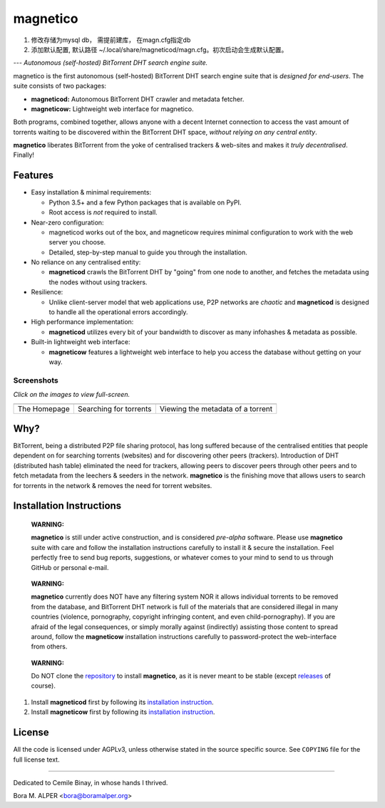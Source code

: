 =========
magnetico
=========
1. 修改存储为mysql db， 需提前建库， 在magn.cfg指定db
2. 添加默认配置, 默认路径 ~/.local/share/magneticod/magn.cfg。初次启动会生成默认配置。


---
*Autonomous (self-hosted) BitTorrent DHT search engine suite.*

.. image:: https://badges.gitter.im/gitterHQ/gitter.png
   :target: https://gitter.im/magnetico-dev/magnetico-dev

magnetico is the first autonomous (self-hosted) BitTorrent DHT search engine suite that is *designed for end-users*.
The suite consists of two packages:

* **magneticod:** Autonomous BitTorrent DHT crawler and metadata fetcher.
* **magneticow:** Lightweight web interface for magnetico.

Both programs, combined together, allows anyone with a decent Internet connection to access the vast amount of torrents
waiting to be discovered within the BitTorrent DHT space, *without relying on any central entity*.

**magnetico** liberates BitTorrent from the yoke of centralised trackers & web-sites and makes it *truly
decentralised*. Finally!

Features
========
- Easy installation & minimal requirements:

  - Python 3.5+ and a few Python packages that is available on PyPI.
  - Root access is *not* required to install.
- Near-zero configuration:

  - magneticod works out of the box, and magneticow requires minimal configuration to work with the web server you choose.
  - Detailed, step-by-step manual to guide you through the installation.
- No reliance on any centralised entity:

  - **magneticod** crawls the BitTorrent DHT by "going" from one node to another, and fetches the metadata using the nodes without using trackers.
- Resilience:

  - Unlike client-server model that web applications use, P2P networks are *chaotic* and **magneticod** is designed to handle all the operational errors accordingly.

- High performance implementation:

  - **magneticod** utilizes every bit of your bandwidth to discover as many infohashes & metadata as possible.
- Built-in lightweight web interface:

  - **magneticow** features a lightweight web interface to help you access the database without getting on your way.

Screenshots
-----------
*Click on the images to view full-screen.*

+----------------------------------------------------------------------------------------------------------------------------------------------------+----------------------------------------------------------------------------------------------------------------------------------------------------+----------------------------------------------------------------------------------------------------------------------------------------------------+
|                                                                                                                                                    |                                                                                                                                                    |                                                                                                                                                    |
| .. image:: https://camo.githubusercontent.com/488606a87a3e1d7238c0539c6b9cf8429e2c8f16/68747470733a2f2f696d6775722e636f6d2f3634794433714e2e706e67  | .. image:: https://camo.githubusercontent.com/0b6def355a17b944de163a11f77c17c1c622280c/68747470733a2f2f696d6775722e636f6d2f34786a733335382e706e67  | .. image:: https://camo.githubusercontent.com/0bd679ad8bbf038b50c082d80a8e0e37516c813e/68747470733a2f2f696d6775722e636f6d2f6c3354685065692e706e67  |
|    :target: https://camo.githubusercontent.com/488606a87a3e1d7238c0539c6b9cf8429e2c8f16/68747470733a2f2f696d6775722e636f6d2f3634794433714e2e706e67 |    :target: https://camo.githubusercontent.com/0b6def355a17b944de163a11f77c17c1c622280c/68747470733a2f2f696d6775722e636f6d2f34786a733335382e706e67 |    :target: https://camo.githubusercontent.com/0bd679ad8bbf038b50c082d80a8e0e37516c813e/68747470733a2f2f696d6775722e636f6d2f6c3354685065692e706e67 |
|                                                                                                                                                    |                                                                                                                                                    |                                                                                                                                                    |
+----------------------------------------------------------------------------------------------------------------------------------------------------+----------------------------------------------------------------------------------------------------------------------------------------------------+----------------------------------------------------------------------------------------------------------------------------------------------------+
|                                                                                                                                                    |                                                                                                                                                    |                                                                                                                                                    |
| The Homepage                                                                                                                                       |  Searching for torrents                                                                                                                            | Viewing the metadata of a torrent                                                                                                                  |
|                                                                                                                                                    |                                                                                                                                                    |                                                                                                                                                    |
+----------------------------------------------------------------------------------------------------------------------------------------------------+----------------------------------------------------------------------------------------------------------------------------------------------------+----------------------------------------------------------------------------------------------------------------------------------------------------+


Why?
====
BitTorrent, being a distributed P2P file sharing protocol, has long suffered because of the centralised entities that
people dependent on for searching torrents (websites) and for discovering other peers (trackers). Introduction of DHT
(distributed hash table) eliminated the need for trackers, allowing peers to discover peers through other peers and to
fetch metadata from the leechers & seeders in the network. **magnetico** is the finishing move that allows users to
search for torrents in the network & removes the need for torrent websites.

Installation Instructions
=========================
    **WARNING:**

    **magnetico** is still under active construction, and is considered *pre-alpha* software. Please use **magnetico**
    suite with care and follow the installation instructions carefully to install it & secure the installation. Feel
    perfectly free to send bug reports, suggestions, or whatever comes to your mind to send to us through GitHub or
    personal e-mail.
\

    **WARNING:**

    **magnetico** currently does NOT have any filtering system NOR it allows individual torrents to be removed from the
    database, and BitTorrent DHT network is full of the materials that are considered illegal in many countries
    (violence, pornography, copyright infringing content, and even child-pornography). If you are afraid of the legal
    consequences, or simply morally against (indirectly) assisting those content to spread around, follow the
    **magneticow** installation instructions carefully to password-protect the web-interface from others.
\

    **WARNING:**

    Do NOT clone the `repository <https://github.com/boramalper/magnetico>`_ to install **magnetico**, as it is never meant to be stable (except `releases <https://github.com/boramalper/magnetico/releases>`_ of course).


1. Install **magneticod** first by following its
   `installation instruction <magneticod/README.rst>`_.
2. Install **magneticow** first by following its
   `installation instruction <magneticow/README.rst>`_.


License
=======
All the code is licensed under AGPLv3, unless otherwise stated in the source specific source. See ``COPYING`` file for
the full license text.

----

Dedicated to Cemile Binay, in whose hands I thrived.

Bora M. ALPER <bora@boramalper.org>
